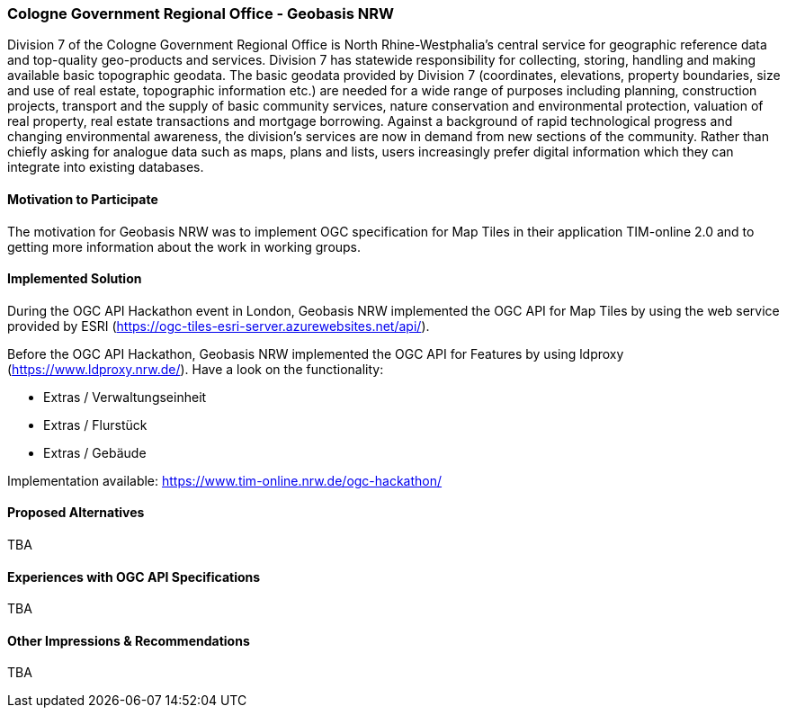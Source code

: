 [[CologneGovernmentRegionalOffice]]
=== Cologne Government Regional Office - Geobasis NRW

Division 7 of the Cologne Government Regional Office is North Rhine-Westphalia’s central service for geographic reference data and top-quality geo-products and services. Division 7 has statewide responsibility for collecting, storing, handling and making available basic topographic geodata. The basic geodata provided by Division 7 (coordinates, elevations, property boundaries, size and use of real estate, topographic information etc.) are needed for a wide range of purposes including planning, construction projects, transport and the supply of basic community services, nature conservation and environmental protection, valuation of real property, real estate transactions and mortgage borrowing. Against a background of rapid technological progress and changing environmental awareness, the division’s services are now in demand from new sections of the community. Rather than chiefly asking for analogue data such as maps, plans and lists, users increasingly prefer digital information which they can integrate into existing databases.

==== Motivation to Participate

The motivation for Geobasis NRW was to implement OGC specification for Map Tiles in their application TIM-online 2.0 and to getting more information about the work in working groups.

==== Implemented Solution

During the OGC API Hackathon event in London, Geobasis NRW implemented the OGC API for Map Tiles by using the web service provided by ESRI (https://ogc-tiles-esri-server.azurewebsites.net/api/).

Before the OGC API Hackathon, Geobasis NRW implemented the OGC API for Features by using ldproxy (https://www.ldproxy.nrw.de/). Have a look on the functionality:

* Extras / Verwaltungseinheit
* Extras / Flurstück
* Extras / Gebäude

Implementation available: https://www.tim-online.nrw.de/ogc-hackathon/

==== Proposed Alternatives

TBA

==== Experiences with OGC API Specifications

TBA

==== Other Impressions & Recommendations

TBA

